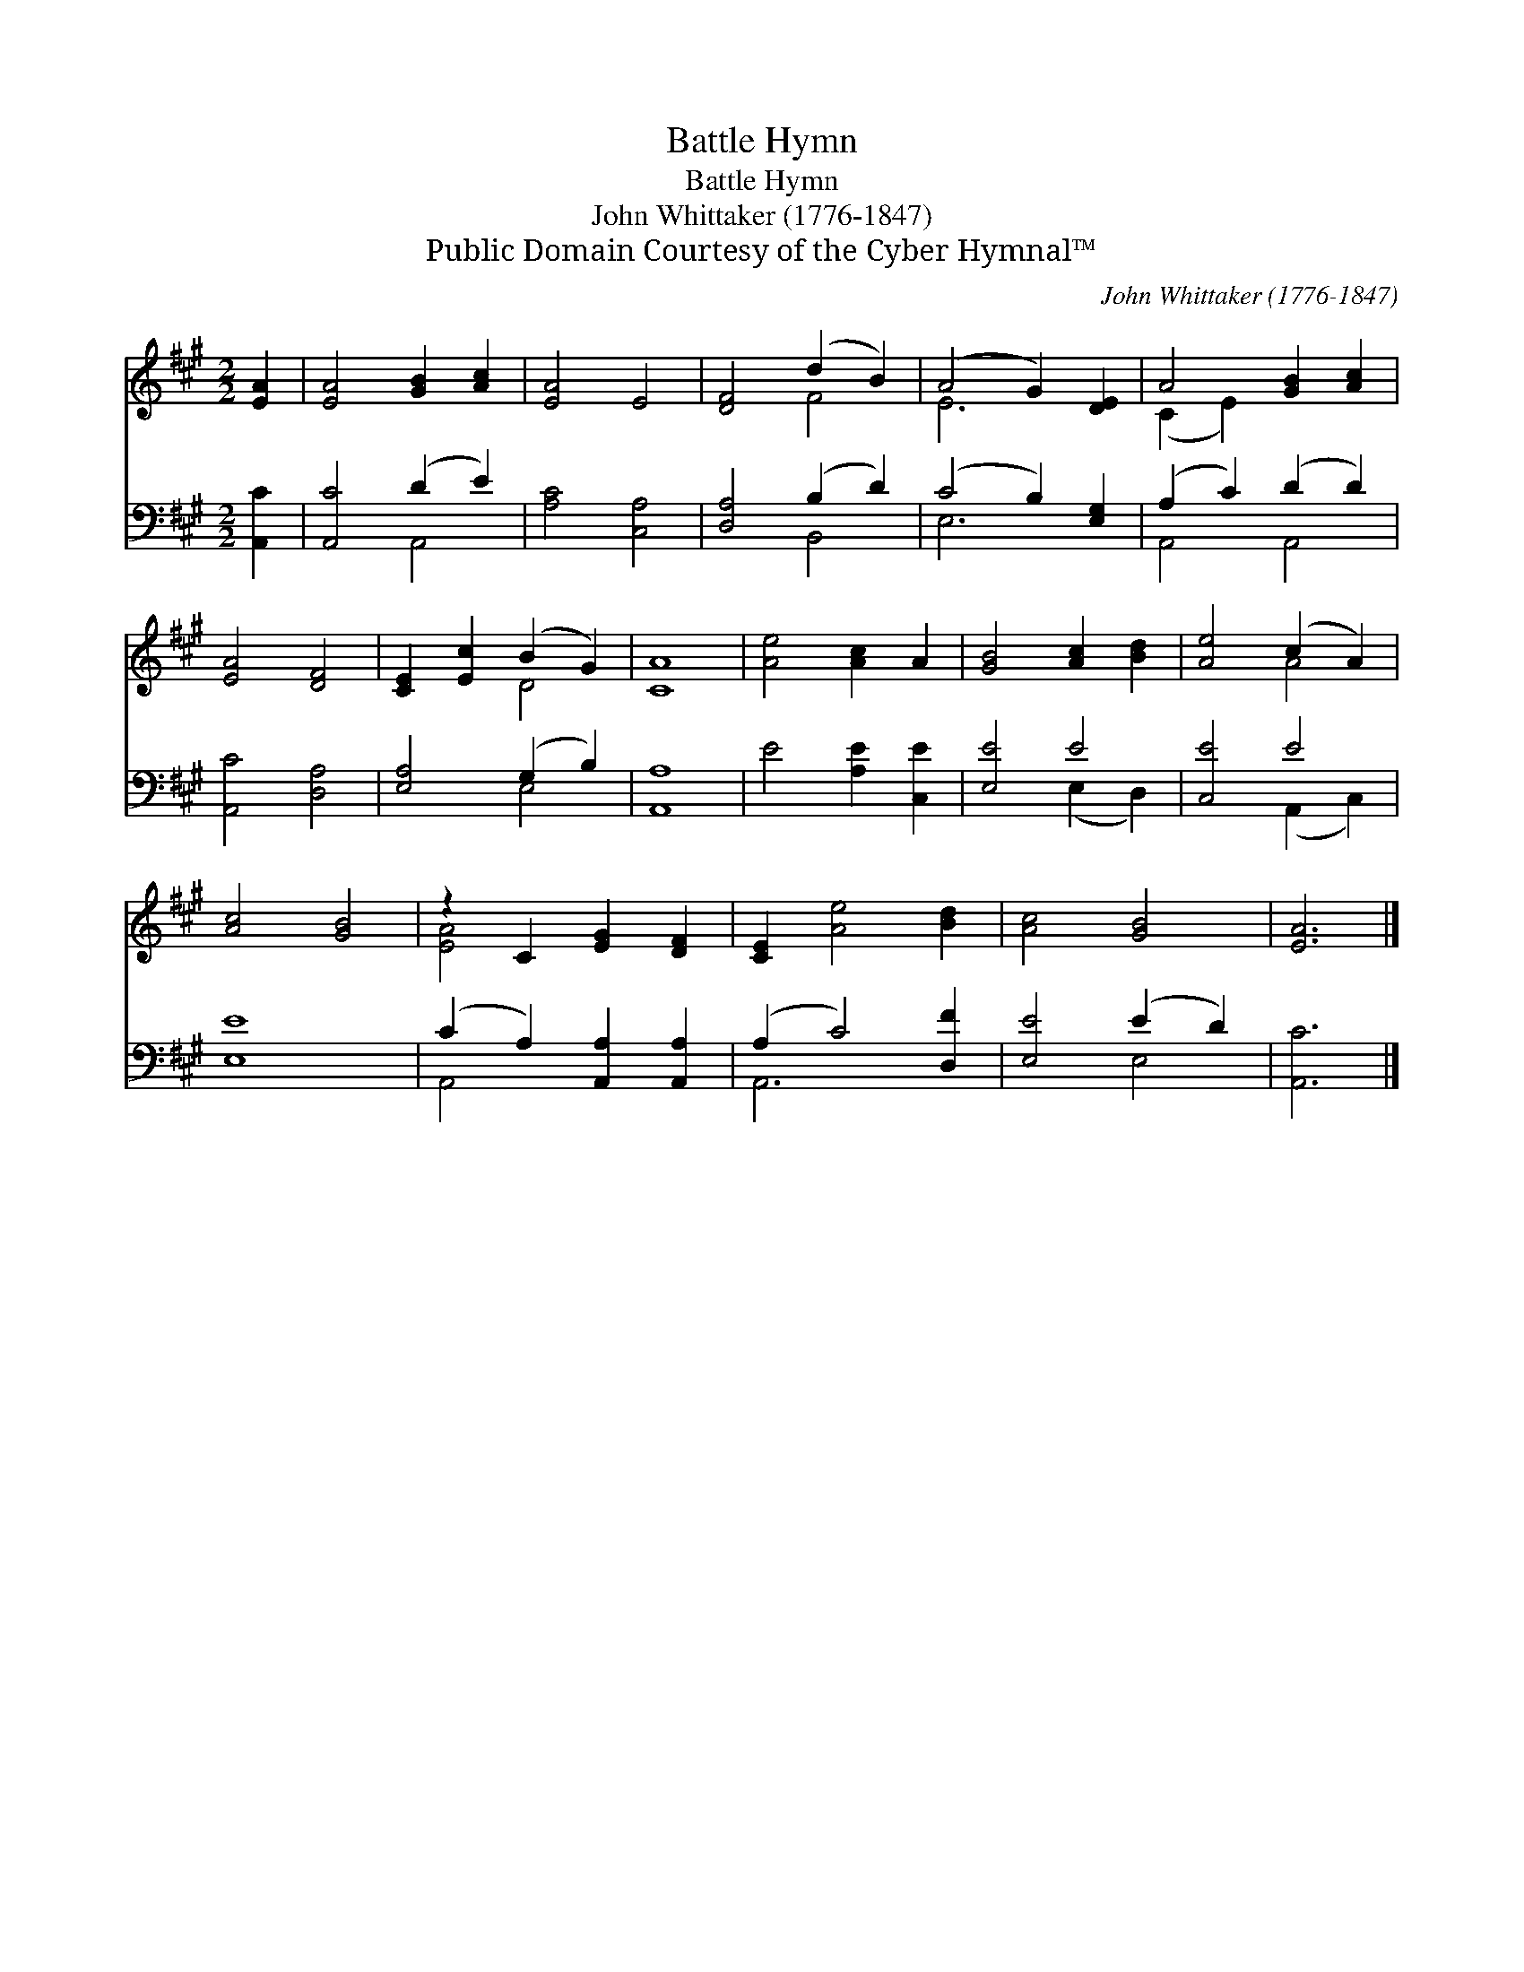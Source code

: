 X:1
T:Battle Hymn
T:Battle Hymn
T:John Whittaker (1776-1847)
T:Public Domain Courtesy of the Cyber Hymnal™
C:John Whittaker (1776-1847)
Z:Public Domain
Z:Courtesy of the Cyber Hymnal™
%%score ( 1 2 ) ( 3 4 )
L:1/8
M:2/2
K:A
V:1 treble 
V:2 treble 
V:3 bass 
V:4 bass 
V:1
 [EA]2 | [EA]4 [GB]2 [Ac]2 | [EA]4 E4 | [DF]4 (d2 B2) | (A4 G2) [DE]2 | A4 [GB]2 [Ac]2 | %6
 [EA]4 [DF]4 | [CE]2 [Ec]2 (B2 G2) | [CA]8 | [Ae]4 [Ac]2 A2 | [GB]4 [Ac]2 [Bd]2 | [Ae]4 (c2 A2) | %12
 [Ac]4 [GB]4 | z2 C2 [EG]2 [DF]2 | [CE]2 [Ae]4 [Bd]2 | [Ac]4 [GB]4 | [EA]6 |] %17
V:2
 x2 | x8 | x8 | x4 F4 | E6 x2 | (C2 E2) x4 | x8 | x4 D4 | x8 | x8 | x8 | x4 A4 | x8 | [EA]4 x4 | %14
 x8 | x8 | x6 |] %17
V:3
 [A,,C]2 | [A,,C]4 (D2 E2) | [A,C]4 [C,A,]4 | [D,A,]4 (B,2 D2) | (C4 B,2) [E,G,]2 | %5
 (A,2 C2) (D2 D2) | [A,,C]4 [D,A,]4 | [E,A,]4 (G,2 B,2) | [A,,A,]8 | E4 [A,E]2 [C,E]2 | [E,E]4 E4 | %11
 [C,E]4 E4 | [E,E]8 | (C2 A,2) [A,,A,]2 [A,,A,]2 | (A,2 C4) [D,F]2 | [E,E]4 (E2 D2) | [A,,C]6 |] %17
V:4
 x2 | x4 A,,4 | x8 | x4 B,,4 | E,6 x2 | A,,4 A,,4 | x8 | x4 E,4 | x8 | x8 | x4 (E,2 D,2) | %11
 x4 (A,,2 C,2) | x8 | A,,4 x4 | A,,6 x2 | x4 E,4 | x6 |] %17

